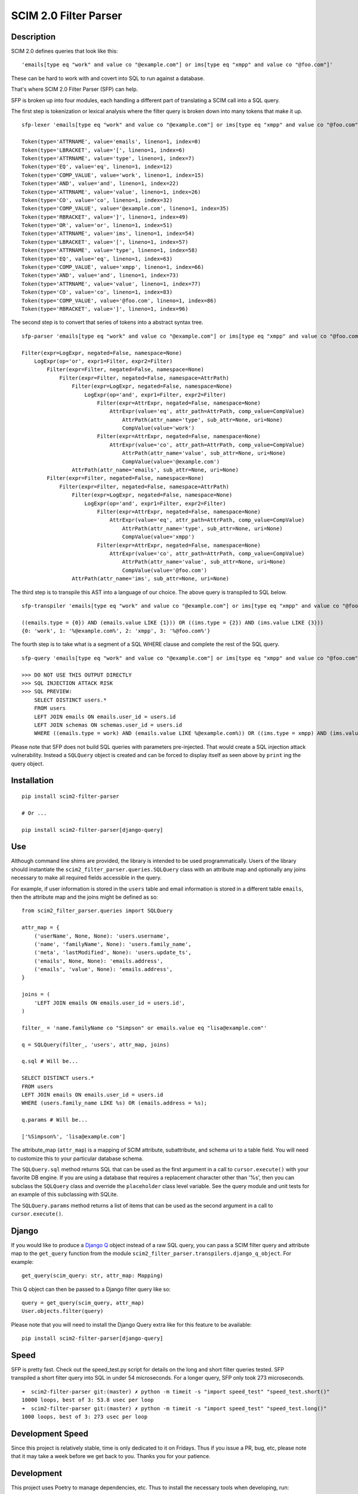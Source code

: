 SCIM 2.0 Filter Parser
======================

|github| |codecov| |docs|

.. |codecov| image:: https://codecov.io/gh/15five/scim2-filter-parser/branch/master/graph/badge.svg
  :target: https://codecov.io/gh/15five/scim2-filter-parser

.. |docs| image:: https://readthedocs.org/projects/scim2-filter-parser/badge/?version=latest
  :target: https://scim2-filter-parser.readthedocs.io/en/latest/?badge=latest
  :alt: Documentation Status

.. |github| image:: https://github.com/15five/scim2-filter-parser/workflows/CI%2FCD/badge.svg
  :target: https://github.com/15five/scim2-filter-parser/actions?workflow=CI%2FCD
  :alt: CI/CD Status

Description
-----------

SCIM 2.0 defines queries that look like this::

    'emails[type eq "work" and value co "@example.com"] or ims[type eq "xmpp" and value co "@foo.com"]'

These can be hard to work with and covert into SQL to run against a database.

That's where SCIM 2.0 Filter Parser (SFP) can help.

SFP is broken up into four modules, each handling a different part of
translating a SCIM call into a SQL query.

The first step is tokenization or lexical analysis where the filter query
is broken down into many tokens that make it up.

::

    sfp-lexer 'emails[type eq "work" and value co "@example.com"] or ims[type eq "xmpp" and value co "@foo.com"]'

    Token(type='ATTRNAME', value='emails', lineno=1, index=0)
    Token(type='LBRACKET', value='[', lineno=1, index=6)
    Token(type='ATTRNAME', value='type', lineno=1, index=7)
    Token(type='EQ', value='eq', lineno=1, index=12)
    Token(type='COMP_VALUE', value='work', lineno=1, index=15)
    Token(type='AND', value='and', lineno=1, index=22)
    Token(type='ATTRNAME', value='value', lineno=1, index=26)
    Token(type='CO', value='co', lineno=1, index=32)
    Token(type='COMP_VALUE', value='@example.com', lineno=1, index=35)
    Token(type='RBRACKET', value=']', lineno=1, index=49)
    Token(type='OR', value='or', lineno=1, index=51)
    Token(type='ATTRNAME', value='ims', lineno=1, index=54)
    Token(type='LBRACKET', value='[', lineno=1, index=57)
    Token(type='ATTRNAME', value='type', lineno=1, index=58)
    Token(type='EQ', value='eq', lineno=1, index=63)
    Token(type='COMP_VALUE', value='xmpp', lineno=1, index=66)
    Token(type='AND', value='and', lineno=1, index=73)
    Token(type='ATTRNAME', value='value', lineno=1, index=77)
    Token(type='CO', value='co', lineno=1, index=83)
    Token(type='COMP_VALUE', value='@foo.com', lineno=1, index=86)
    Token(type='RBRACKET', value=']', lineno=1, index=96)


The second step is to convert that series of tokens into a abstract syntax tree.

::

    sfp-parser 'emails[type eq "work" and value co "@example.com"] or ims[type eq "xmpp" and value co "@foo.com"]'

    Filter(expr=LogExpr, negated=False, namespace=None)
        LogExpr(op='or', expr1=Filter, expr2=Filter)
            Filter(expr=Filter, negated=False, namespace=None)
                Filter(expr=Filter, negated=False, namespace=AttrPath)
                    Filter(expr=LogExpr, negated=False, namespace=None)
                        LogExpr(op='and', expr1=Filter, expr2=Filter)
                            Filter(expr=AttrExpr, negated=False, namespace=None)
                                AttrExpr(value='eq', attr_path=AttrPath, comp_value=CompValue)
                                    AttrPath(attr_name='type', sub_attr=None, uri=None)
                                    CompValue(value='work')
                            Filter(expr=AttrExpr, negated=False, namespace=None)
                                AttrExpr(value='co', attr_path=AttrPath, comp_value=CompValue)
                                    AttrPath(attr_name='value', sub_attr=None, uri=None)
                                    CompValue(value='@example.com')
                    AttrPath(attr_name='emails', sub_attr=None, uri=None)
            Filter(expr=Filter, negated=False, namespace=None)
                Filter(expr=Filter, negated=False, namespace=AttrPath)
                    Filter(expr=LogExpr, negated=False, namespace=None)
                        LogExpr(op='and', expr1=Filter, expr2=Filter)
                            Filter(expr=AttrExpr, negated=False, namespace=None)
                                AttrExpr(value='eq', attr_path=AttrPath, comp_value=CompValue)
                                    AttrPath(attr_name='type', sub_attr=None, uri=None)
                                    CompValue(value='xmpp')
                            Filter(expr=AttrExpr, negated=False, namespace=None)
                                AttrExpr(value='co', attr_path=AttrPath, comp_value=CompValue)
                                    AttrPath(attr_name='value', sub_attr=None, uri=None)
                                    CompValue(value='@foo.com')
                    AttrPath(attr_name='ims', sub_attr=None, uri=None)

The third step is to transpile this AST into a language of our choice.
The above query is transpiled to SQL below.

::

    sfp-transpiler 'emails[type eq "work" and value co "@example.com"] or ims[type eq "xmpp" and value co "@foo.com"]'

    ((emails.type = {0}) AND (emails.value LIKE {1})) OR ((ims.type = {2}) AND (ims.value LIKE {3}))
    {0: 'work', 1: '%@example.com%', 2: 'xmpp', 3: '%@foo.com%'}

The fourth step is to take what is a segment of a SQL WHERE clause and complete
the rest of the SQL query.

::

    sfp-query 'emails[type eq "work" and value co "@example.com"] or ims[type eq "xmpp" and value co "@foo.com"]'

    >>> DO NOT USE THIS OUTPUT DIRECTLY
    >>> SQL INJECTION ATTACK RISK
    >>> SQL PREVIEW:
        SELECT DISTINCT users.*
        FROM users
        LEFT JOIN emails ON emails.user_id = users.id
        LEFT JOIN schemas ON schemas.user_id = users.id
        WHERE ((emails.type = work) AND (emails.value LIKE %@example.com%)) OR ((ims.type = xmpp) AND (ims.value LIKE %@foo.com%));

Please note that SFP does not build SQL queries with parameters pre-injected.
That would create a SQL injection attack vulnerability. Instead a ``SQLQuery``
object is created and can be forced to display itself as seen above
by ``print`` ing the query object.

Installation
------------
::

    pip install scim2-filter-parser

    # Or ...

    pip install scim2-filter-parser[django-query]

Use
---

Although command line shims are provided, the library is intended to be used
programmatically. Users of the library should instantiate the
``scim2_filter_parser.queries.SQLQuery`` class with an attribute map and optionally
any joins necessary to make all required fields accessible in the query.

For example, if user information is stored in the ``users`` table and email
information is stored in a different table ``emails``, then the attribute map
and the joins might be defined as so::

    from scim2_filter_parser.queries import SQLQuery

    attr_map = {
        ('userName', None, None): 'users.username',
        ('name', 'familyName', None): 'users.family_name',
        ('meta', 'lastModified', None): 'users.update_ts',
        ('emails', None, None): 'emails.address',
        ('emails', 'value', None): 'emails.address',
    }

    joins = (
        'LEFT JOIN emails ON emails.user_id = users.id',
    )

    filter_ = 'name.familyName co "Simpson" or emails.value eq "lisa@example.com"'

    q = SQLQuery(filter_, 'users', attr_map, joins)

    q.sql # Will be...

    SELECT DISTINCT users.*
    FROM users
    LEFT JOIN emails ON emails.user_id = users.id
    WHERE (users.family_name LIKE %s) OR (emails.address = %s);

    q.params # Will be...

    ['%Simpson%', 'lisa@example.com']

The attribute_map (``attr_map``) is a mapping of SCIM attribute, subattribute,
and schema uri to a table field. You will need to customize this to your
particular database schema.

The ``SQLQuery.sql`` method returns SQL that can be used as the first
argument in a call to ``cursor.execute()`` with your favorite DB engine.
If you are using a database that requires a replacement character other than '%s',
then you can subclass the ``SQLQuery`` class and override the ``placeholder`` class
level variable. See the query module and unit tests for an example of this subclassing
with SQLite.

The ``SQLQuery.params`` method returns a list of items that can be used as the
second argument in a call to ``cursor.execute()``.

Django
------

If you would like to produce a `Django Q`_ object instead of a raw SQL query, you can pass
a SCIM filter query and attribute map to the ``get_query`` function from the module
``scim2_filter_parser.transpilers.django_q_object``. For example::

    get_query(scim_query: str, attr_map: Mapping)

This Q object can then be passed to a Django filter query like so::

    query = get_query(scim_query, attr_map)
    User.objects.filter(query)

Please note that you will need to install the Django Query extra like for this feature to be available::

    pip install scim2-filter-parser[django-query]

.. _`Django Q`: https://docs.djangoproject.com/en/3.1/topics/db/queries/#complex-lookups-with-q-objects

Speed
-----

SFP is pretty fast. Check out the speed_test.py script for details on the long and short
filter queries tested. SFP transpiled a short filter query into SQL in under 54 microseconds.
For a longer query, SFP only took 273 microseconds.

::

    ➜  scim2-filter-parser git:(master) ✗ python -m timeit -s "import speed_test" "speed_test.short()"
    10000 loops, best of 3: 53.8 usec per loop
    ➜  scim2-filter-parser git:(master) ✗ python -m timeit -s "import speed_test" "speed_test.long()"
    1000 loops, best of 3: 273 usec per loop

Development Speed
-----------------

Since this project is relatively stable, time is only dedicated to it on
Fridays. Thus if you issue a PR, bug, etc, please note that it may take a week
before we get back to you. Thanks you for your patience.

Development
-----------

This project uses Poetry to manage dependencies, etc. Thus to install the
necessary tools when developing, run:

::

    poetry install -v --extras "django-query"

Tests
-----

.. |tests| image:: https://github.com/15five/scim2-filter-parser/workflows/CI%2FCD/badge.svg
    :target: https://github.com/15five/scim2-filter-parser/actions

https://github.com/15five/scim2-filter-parser/actions

Tests are typically run locally with `tox` (https://tox.wiki/). Tox will test
all supported versions of Python.

```
tox
```

To run the test suite with a single version of Python (the version you created
the virtualenv with), run:

::

    poetry run pytest tests/

Coverage
--------

.. |coverage| image:: https://codecov.io/gh/15five/scim2-filter-parser/graph/badge.svg
    :target: https://codecov.io/gh/15five/scim2-filter-parser

https://codecov.io/gh/15five/scim2-filter-parser

::

    tox -e coverage


Deployment
----------

https://pypi.org/project/scim2-filter-parser/

To deploy this package to PyPI, run:

::

    poetry build
    poetry publish
